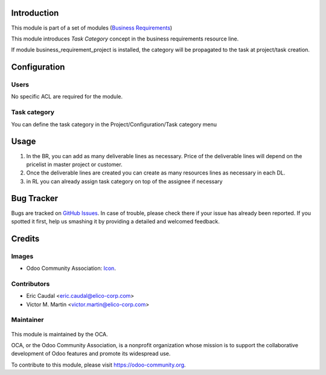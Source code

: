 .. figure:: https://img.shields.io/badge/licence-AGPL--3-blue.svg
   :target: http://www.gnu.org/licenses/agpl-3.0-standalone.html
   :alt: License: AGPL-3

Introduction
============

This module is part of a set of modules (`Business Requirements <https://github.com/OCA/business-requirement/blob/8.0/README.md>`_) 

This module introduces `Task Category` concept in the business requirements resource line.

If module business_requirement_project is installed, the category will be propagated to the
task at project/task creation.

Configuration
=============

Users
-----
No specific ACL are required for the module.

Task category
-------------

You can define the task category in the Project/Configuration/Task category menu


Usage
=====

#. In the BR, you can add as many deliverable lines as necessary. Price of the deliverable lines will depend on the pricelist in master project or customer.

#. Once the deliverable lines are created you can create as many resources lines as necessary in each DL. 

#. in RL you can already assign task category on top of the assignee if necessary

.. figure:: static/img/bus_req_category.png
   :width: 600 px
   :alt: Inputing the deliverables and resources lines


.. figure:: https://odoo-community.org/website/image/ir.attachment/5784_f2813bd/datas
   :alt: Try me on Runbot
   :target: https://runbot.odoo-community.org/runbot/222/8.0


Bug Tracker
===========

Bugs are tracked on `GitHub Issues <https://github.com/OCA/business-requirement/issues>`_.
In case of trouble, please check there if your issue has already been reported.
If you spotted it first, help us smashing it by providing a detailed and welcomed feedback.

Credits
=======

Images
------

* Odoo Community Association: `Icon <https://github.com/OCA/maintainer-tools/blob/master/template/module/static/description/icon.svg>`_.

Contributors
------------

* Eric Caudal <eric.caudal@elico-corp.com>
* Victor M. Martin <victor.martin@elico-corp.com>

Maintainer
----------

.. figure:: https://odoo-community.org/logo.png
   :alt: Odoo Community Association
   :target: https://odoo-community.org

This module is maintained by the OCA.

OCA, or the Odoo Community Association, is a nonprofit organization whose
mission is to support the collaborative development of Odoo features and
promote its widespread use.

To contribute to this module, please visit https://odoo-community.org.

